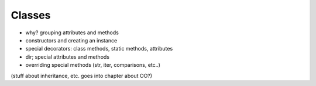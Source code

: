 *******
Classes
*******

* why? grouping attributes and methods
* constructors and creating an instance
* special decorators: class methods, static methods, attributes
* dir; special attributes and methods
* overriding special methods (str, iter, comparisons, etc..)

(stuff about inheritance, etc. goes into chapter about OO?)